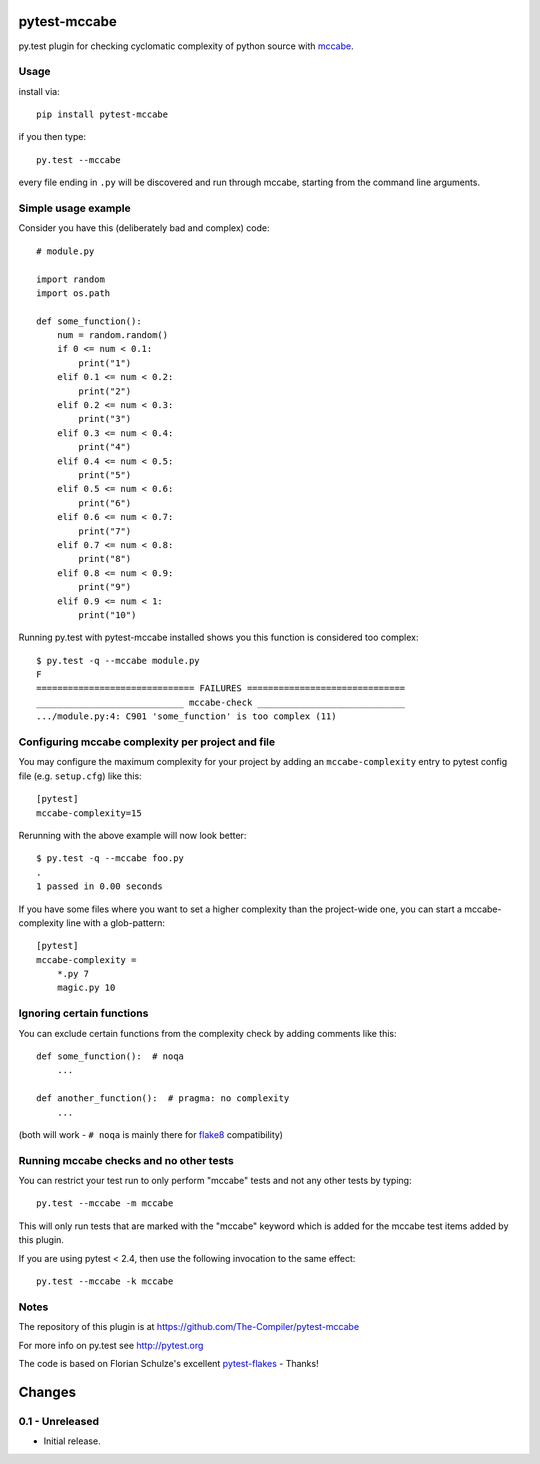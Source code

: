 pytest-mccabe
=============

py.test plugin for checking cyclomatic complexity of python source with
`mccabe`_.

.. _mccabe: https://pypi.python.org/pypi/mccabe/

Usage
-----

install via::

    pip install pytest-mccabe

if you then type::

    py.test --mccabe

every file ending in ``.py`` will be discovered and run through mccabe,
starting from the command line arguments.

Simple usage example
--------------------

Consider you have this (deliberately bad and complex) code::

    # module.py

    import random
    import os.path

    def some_function():
        num = random.random()
        if 0 <= num < 0.1:
            print("1")
        elif 0.1 <= num < 0.2:
            print("2")
        elif 0.2 <= num < 0.3:
            print("3")
        elif 0.3 <= num < 0.4:
            print("4")
        elif 0.4 <= num < 0.5:
            print("5")
        elif 0.5 <= num < 0.6:
            print("6")
        elif 0.6 <= num < 0.7:
            print("7")
        elif 0.7 <= num < 0.8:
            print("8")
        elif 0.8 <= num < 0.9:
            print("9")
        elif 0.9 <= num < 1:
            print("10")

Running py.test with pytest-mccabe installed shows you this function is
considered too complex::

   $ py.test -q --mccabe module.py
   F
   ============================== FAILURES ==============================
   ____________________________ mccabe-check ____________________________
   .../module.py:4: C901 'some_function' is too complex (11)


Configuring mccabe complexity per project and file
--------------------------------------------------

You may configure the maximum complexity for your project
by adding an ``mccabe-complexity`` entry to pytest config file (e.g.
``setup.cfg``) like this::

    [pytest]
    mccabe-complexity=15

Rerunning with the above example will now look better::

    $ py.test -q --mccabe foo.py
    .
    1 passed in 0.00 seconds

If you have some files where you want to set a higher complexity than the
project-wide one, you can start a mccabe-complexity line with a glob-pattern::

    [pytest]
    mccabe-complexity =
        *.py 7
        magic.py 10

Ignoring certain functions
--------------------------

You can exclude certain functions from the complexity check by adding comments
like this::

    def some_function():  # noqa
        ...

    def another_function():  # pragma: no complexity
        ...

(both will work - ``# noqa`` is mainly there for `flake8`_ compatibility)

.. _flake8: https://pypi.python.org/pypi/flake8


Running mccabe checks and no other tests
----------------------------------------

You can restrict your test run to only perform "mccabe" tests
and not any other tests by typing::

    py.test --mccabe -m mccabe

This will only run tests that are marked with the "mccabe" keyword
which is added for the mccabe test items added by this plugin.

If you are using pytest < 2.4, then use the following invocation
to the same effect::

    py.test --mccabe -k mccabe


Notes
-----

The repository of this plugin is at https://github.com/The-Compiler/pytest-mccabe

For more info on py.test see http://pytest.org

The code is based on Florian Schulze's excellent `pytest-flakes`_ - Thanks!

.. _pytest-flakes: https://pypi.python.org/pypi/pytest-flakes

Changes
=======

0.1 - Unreleased
----------------

- Initial release.
